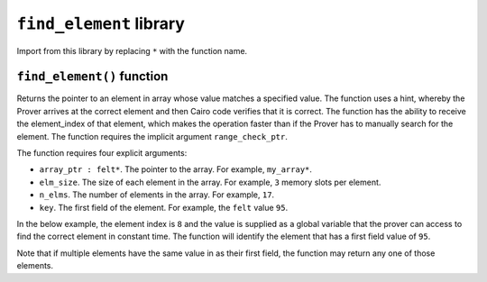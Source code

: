 ``find_element`` library
------------------------

Import from this library by replacing ``*`` with the function name.

.. tested-code:: cairo library_find_element

    from starkware.cairo.common.find_element import *

``find_element()`` function
***************************

Returns the pointer to an element in array whose value matches a specified value. The function uses
a hint, whereby the Prover arrives at the correct element and then Cairo code verifies that it is
correct. The function has the ability to receive the element_index of that element, which makes the
operation faster than if the Prover has to manually search for the element. The function requires
the implicit argument ``range_check_ptr``.

The function requires four explicit arguments:

- ``array_ptr : felt*``. The pointer to the array. For example, ``my_array*``.
- ``elm_size``. The size of each element in the array. For example, ``3`` memory slots per element.
- ``n_elms``. The number of elements in the array. For example, ``17``.
- ``key``. The first field of the element. For example, the ``felt`` value ``95``.

In the below example, the element index is ``8`` and the value is supplied as a global variable that
the prover can access to find the correct element in constant time. The function will identify the
element that has a first field value of ``95``.

.. tested-code:: cairo library_find_element

    # Optional submission of the index
    __find_element_index = 8

    let element_pointer = find_element(array_ptr=my_array*,
                              elm_size=3,
                              n_elms=17,
                              key=95)

Note that if multiple elements have the same value in as their first field, the function may return
any one of those elements.